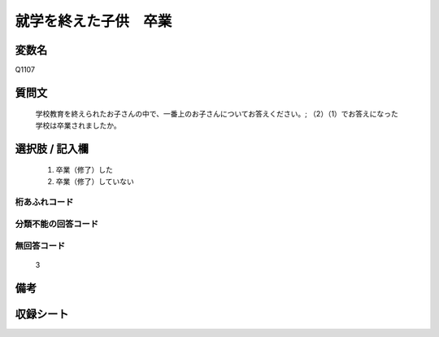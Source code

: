 .. title:: Q1107
.. rst-cllass:: item
====================================================================================================
就学を終えた子供　卒業
====================================================================================================

.. rst-class:: varname
変数名
==================

Q1107

.. rst-class:: question
質問文
==================


   学校教育を終えられたお子さんの中で、一番上のお子さんについてお答えください。; （2）（1）でお答えになった学校は卒業されましたか。



.. rst-class:: answer
選択肢 / 記入欄
======================

  
     1. 卒業（修了）した
  
     2. 卒業（修了）していない
  



.. rst-class:: overflow
桁あふれコード
-------------------------------
  


.. rst-class:: not_available
分類不能の回答コード
-------------------------------------
  


.. rst-class:: not_available
無回答コード
-------------------------------------
  3


.. rst-class:: bikou
備考
==================



.. rst-class:: include_sheet
収録シート
=======================================
.. hlist::
   :columns: 3
   
   
   * p17_4
   
   


.. index:: Q1107